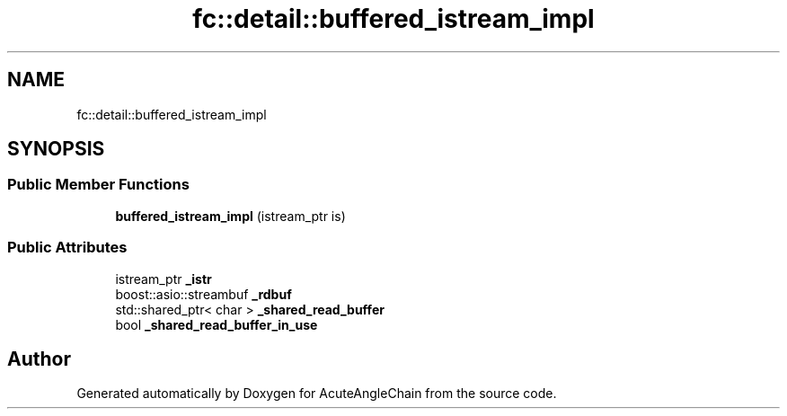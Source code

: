 .TH "fc::detail::buffered_istream_impl" 3 "Sun Jun 3 2018" "AcuteAngleChain" \" -*- nroff -*-
.ad l
.nh
.SH NAME
fc::detail::buffered_istream_impl
.SH SYNOPSIS
.br
.PP
.SS "Public Member Functions"

.in +1c
.ti -1c
.RI "\fBbuffered_istream_impl\fP (istream_ptr is)"
.br
.in -1c
.SS "Public Attributes"

.in +1c
.ti -1c
.RI "istream_ptr \fB_istr\fP"
.br
.ti -1c
.RI "boost::asio::streambuf \fB_rdbuf\fP"
.br
.ti -1c
.RI "std::shared_ptr< char > \fB_shared_read_buffer\fP"
.br
.ti -1c
.RI "bool \fB_shared_read_buffer_in_use\fP"
.br
.in -1c

.SH "Author"
.PP 
Generated automatically by Doxygen for AcuteAngleChain from the source code\&.
